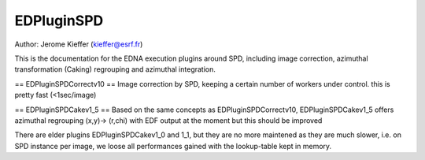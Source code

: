 EDPluginSPD
===========

Author: Jerome Kieffer (kieffer@esrf.fr)

This is the documentation for the EDNA execution plugins around SPD, including image 
correction, azimuthal transformation (Caking) regrouping and azimuthal integration.

== EDPluginSPDCorrectv10 ==
Image correction by SPD, keeping a certain number of workers under control.
this is pretty fast (<1sec/image) 

== EDPluginSPDCakev1_5 ==
Based on the same concepts as EDPluginSPDCorrectv10, EDPluginSPDCakev1_5 offers azimuthal 
regrouping (x,y)-> (r,chi) with EDF output at the moment but this should be improved

There are elder plugins EDPluginSPDCakev1_0 and 1_1, but they are no more maintened as they are much slower, 
i.e. on SPD instance per image, we loose all performances gained with the lookup-table kept in memory.
  